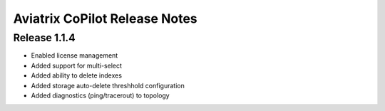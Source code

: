 .. meta::
  :description: Aviatrix CoPilot Release Notes
  :keywords: CoPilot,visibility


============================================================
Aviatrix CoPilot Release Notes
============================================================


Release 1.1.4 
---------------

- Enabled license management
- Added support for multi-select
- Added ability to delete indexes
- Added storage auto-delete threshhold configuration
- Added diagnostics (ping/tracerout) to topology